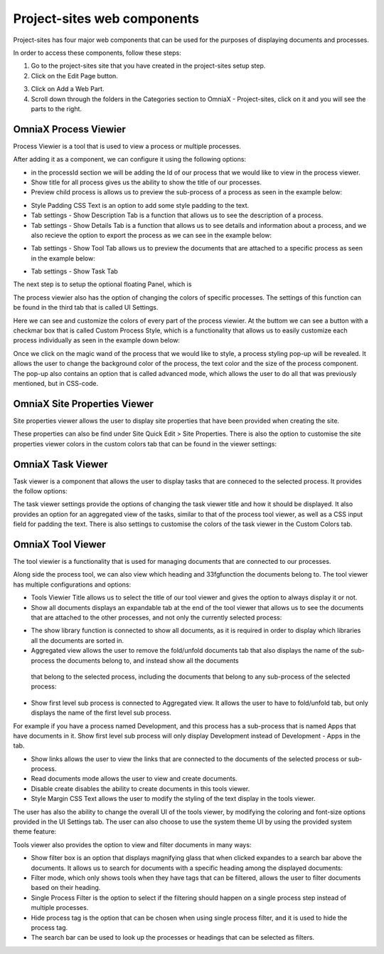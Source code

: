 Project-sites web components
===========================


Project-sites has four major web components that can be used for the purposes of displaying documents and processes. 

In order to access these components, follow these steps:

1. Go to the project-sites site that you have created in the project-sites setup step. 
2. Click on the Edit Page button.

.. image:: edit-page.png

3. Click on Add a Web Part.
4. Scroll down through the folders in the Categories section to OmniaX - Project-sites, click on it and you will see the parts to the right.

.. image:: web-comp.png

OmniaX Process Viewier
---------------------------------------------------------

Process Viewier is a tool that is used to view a process or multiple processes. 

.. image:: processviewer.png


After adding it as a component, we can configure it using the following options:

.. image:: processviewersettings.png

- in the processId section we will be adding the Id of our process that we would like to view in the process viewer.

- Show title for all process gives us the ability to show the title of our processes.
- Preview child process is allows us to preview the sub-process of a process as seen in the example below:
   
.. image:: subprocess.png

- Style Padding CSS Text is an option to add some style padding to the text. 
- Tab settings - Show Description Tab is a function that allows us to see the description of a process.
- Tab settings - Show Details Tab is a function that allows us to see details and information about a process, and we also recieve the option to export the process as we can see in the example below:

.. image:: process-details.png

- Tab settings - Show Tool Tab allows us to preview the documents that are attached to a specific process as seen in the example below: 

.. image:: tool-panel.png

- Tab settings - Show Task Tab

The next step is to setup the optional floating Panel, which is  

.. image:: floating-pan.png


The process viewier also has the option of changing the colors of specific processes. The settings of this function can be found in the third tab that is called UI Settings.

.. image:: ui-setting.png

Here we can see and customize the colors of every part of the process viewier. At the buttom we can see a button with a checkmar box that is called Custom Process Style, which is a functionality that allows us to easily customize each process individually as seen in the example down below:
  
.. image:: pencile.png

Once we click on the magic wand of the process that we would like to style, a process styling pop-up will be revealed. It allows the user to change the background color of the process, the text color and the size of the process component. The pop-up also contains an option that is called advanced mode, which allows the user to do all that was previously mentioned, but in CSS-code. 

OmniaX Site Properties Viewer
---------------------------------------------------------

Site properties viewer allows the user to display site properties that have been provided when creating the site.

.. image:: site-propp.png

These properties can also be find under Site Quick Edit > Site Properties. There is also the option to customise the site properties viewer colors in the custom colors tab that can be found in the viewer settings:

   
OmniaX Task Viewer
---------------------------------------------------------

Task viewer is a component that allows the user to display tasks that are conneced to the selected process. It provides the follow options:

.. image:: task-view.png

The task viewer settings provide the options of changing the task viewer title and how it should be displayed. It also provides an option for an aggregated view of the tasks, similar to that of the process tool viewer, 
as well as a CSS input field for padding the text. There is also settings to customise the colors of the task viewer in the Custom Colors tab.


OmniaX Tool Viewer
---------------------------------------------------------

The tool viewier is a functionality that is used for managing documents that are connected to our processes. 

.. image:: tools-view.png

Along side the process tool, we can also view which heading and 33fgfunction the documents belong to. The tool viewer has multiple configurations and options: 

.. image:: tools-view-settings.png

- Tools Viewier Title allows us to select the title of our tool viewer and gives the option to always display it or not.
- Show all documents displays an expandable tab at the end of the tool viewer that allows us to see the documents that are attached to the other processes, and not only the currently selected process:

.. image:: document-map.png

- The show library function is connected to show all documents, as it is required in order to display which libraries all the documents are sorted in.
- Aggregated view allows the user to remove the fold/unfold documents tab that also displays the name of the sub-process the documents belong to, and instead show all the documents 
 that belong to the selected process, including the documents that belong to any sub-process of the selected process: 

.. image:: agg-view.png

- Show first level sub process is connected to Aggregated view. It allows the user to have to fold/unfold tab, but only displays the name of the first level sub process. 
For example if you have a process named Development, and this process has a sub-process that is named Apps that have documents in it. Show first level sub process will only display Development instead of Development - Apps in the tab.

- Show links allows the user to view the links that are connected to the documents of the selected process or sub-process.
- Read documents mode allows the user to view and create documents. 
- Disable create disables the ability to create documents in this tools viewer.
- Style Margin CSS Text allows the user to modify the styling of the text display in the tools viewer.

The user has also the ability to change the overall UI of the tools viewer, by modifying the coloring and font-size options provided in the UI Settings tab. 
The user can also choose to use the system theme UI by using the provided system theme feature: 

.. image:: ui-settings-tools-view.png

Tools viewer also provides the option to view and filter documents in many ways: 
 
.. image:: tools-view-filter.png

- Show filter box is an option that displays magnifying glass that when clicked expandes to a search bar above the documents. It allows us to search for documents with a specific heading among the displayed documents:
- Filter mode, which only shows tools when they have tags that can be filtered, allows the user to filter documents based on their heading.
- Single Process Filter is the option to select if the filtering should happen on a single process step instead of multiple processes. 
- Hide process tag is the option that can be chosen when using single process filter, and it is used to hide the process tag. 
- The search bar can be used to look up the processes or headings that can be selected as filters.


